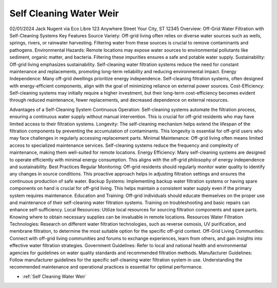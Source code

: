 .. _Self Cleaning Water Weir:

Self Cleaning Water Weir
============


02/01/2024
Jack Nugent via
Eco Libre
123 Anywhere Street
Your City, ST 12345
Overview: Off-Grid Water Filtration with Self-Cleaning Systems
Key Features
Source Variety:
Off-grid living often relies on diverse water sources such as wells, springs, rivers, or rainwater harvesting. Filtering water from these sources is crucial to remove contaminants and pathogens.
Environmental Hazards:
Remote locations may expose water sources to environmental pollutants like sediment, organic matter, and bacteria. Filtering these impurities ensures a safe and potable water supply.
Sustainability:
Off-grid living emphasizes sustainability. Self-cleaning water filtration systems reduce the need for constant maintenance and replacements, promoting long-term reliability and reducing environmental impact.
Energy Independence:
Many off-grid dwellings prioritize energy independence. Self-cleaning filtration systems, often designed with energy-efficient components, align with the goal of minimizing reliance on external power sources.
Cost-Efficiency:
Self-cleaning systems may initially require a higher investment, but their long-term cost-efficiency becomes evident through reduced maintenance, fewer replacements, and decreased dependence on external resources.

Advantages of a Self-Cleaning System
Continuous Operation:
Self-cleaning systems automate the filtration process, ensuring a continuous water supply without manual intervention. This is crucial for off-grid residents who may have limited access to their filtration systems.
Longevity:
The self-cleaning mechanism helps extend the lifespan of the filtration components by preventing the accumulation of contaminants. This longevity is essential for off-grid users who may face challenges in regularly accessing replacement parts.
Minimal Maintenance:
Off-grid living often means limited access to specialized maintenance services. Self-cleaning systems reduce the frequency and complexity of maintenance, making them well-suited for remote locations.
Energy Efficiency:
Many self-cleaning systems are designed to operate efficiently with minimal energy consumption. This aligns with the off-grid philosophy of energy independence and sustainability.
Best Practices
Regular Monitoring:
Off-grid residents should regularly monitor water quality to identify any changes in source conditions. This proactive approach helps in adjusting filtration settings and ensures the continuous production of safe water.
Backup Systems:
Implementing backup water filtration systems or having spare components on hand is crucial for off-grid living. This helps maintain a consistent water supply even if the primary system requires maintenance.
Education and Training:
Off-grid individuals should educate themselves on the proper use and maintenance of their self-cleaning water filtration systems. Training on troubleshooting and basic repairs can enhance self-sufficiency.
Local Resources:
Utilize local resources for sourcing filtration components and spare parts. Knowing where to obtain necessary supplies can be invaluable in remote locations.
Resources
Water Filtration Technologies:
Research on different water filtration technologies, such as reverse osmosis, UV purification, and membrane filtration, to determine the most suitable option for the specific off-grid context.
Off-Grid Living Communities:
Connect with off-grid living communities and forums to exchange experiences, learn from others, and gain insights into effective water filtration strategies.
Government Guidelines:
Refer to local and national health and environmental agencies for guidelines on water quality standards and recommended filtration methods.
Manufacturer Guidelines:
Follow manufacturer guidelines for the specific self-cleaning water filtration system in use. Understanding the recommended maintenance and operational practices is essential for optimal performance.

* :ref:`Self Cleaning Water Weir`



